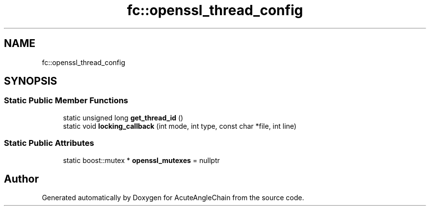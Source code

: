 .TH "fc::openssl_thread_config" 3 "Sun Jun 3 2018" "AcuteAngleChain" \" -*- nroff -*-
.ad l
.nh
.SH NAME
fc::openssl_thread_config
.SH SYNOPSIS
.br
.PP
.SS "Static Public Member Functions"

.in +1c
.ti -1c
.RI "static unsigned long \fBget_thread_id\fP ()"
.br
.ti -1c
.RI "static void \fBlocking_callback\fP (int mode, int type, const char *file, int line)"
.br
.in -1c
.SS "Static Public Attributes"

.in +1c
.ti -1c
.RI "static boost::mutex * \fBopenssl_mutexes\fP = nullptr"
.br
.in -1c

.SH "Author"
.PP 
Generated automatically by Doxygen for AcuteAngleChain from the source code\&.

